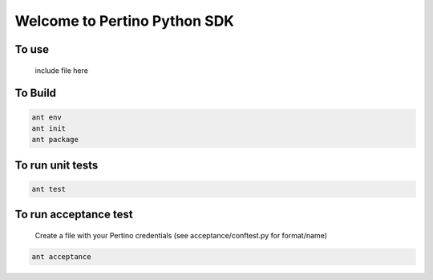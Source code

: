 Welcome to Pertino Python SDK
=============================

To use
######
  include file here

To Build
########
.. code-block::

  ant env
  ant init
  ant package

To run unit tests
#################
.. code-block::

  ant test

To run acceptance test
######################

  Create a file with your Pertino credentials (see acceptance/conftest.py for format/name)
.. code-block::

  ant acceptance